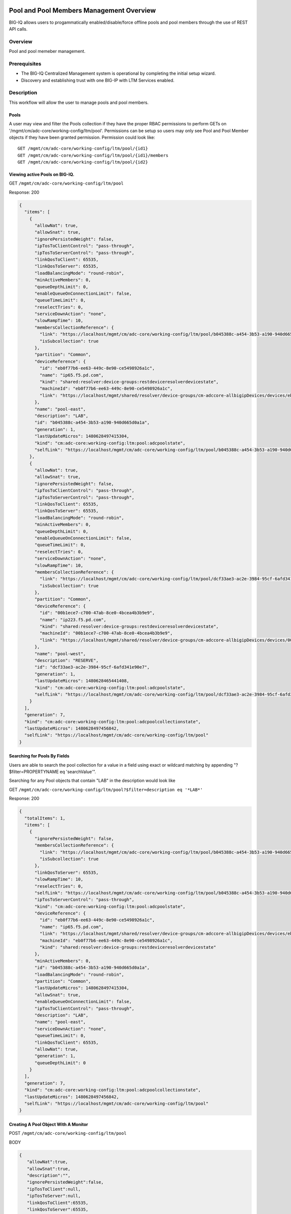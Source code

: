 Pool and Pool Members Management Overview
-----------------------------------------

BIG-IQ allows users to progammatically enabled/disable/force offline
pools and pool members through the use of REST API calls.

Overview
~~~~~~~~
Pool and pool memeber management.


Prerequisites
~~~~~~~~~~~~~

-  The BIG-IQ Centralized Management system is operational by completing
   the initial setup wizard.
-  Discovery and establishing trust with one BIG-IP with LTM Services
   enabled.
   
Description
~~~~~~~~~~~

This workflow will allow the user to manage pools and pool members.

Pools
^^^^^

A user may view and filter the Pools collection if they have the proper
RBAC permissions to perform GETs on
'/mgmt/cm/adc-core/working-config/ltm/pool'. Permissions can be setup so
users may only see Pool and Pool Member objects if they have been
granted permission. Permission could look like:

::

    GET /mgmt/cm/adc-core/working-config/ltm/pool/{id1}
    GET /mgmt/cm/adc-core/working-config/ltm/pool/{id1}/members
    GET /mgmt/cm/adc-core/working-config/ltm/pool/{id2}

Viewing active Pools on BIG-IQ.
^^^^^^^^^^^^^^^^^^^^^^^^^^^^^^^

GET ``/mgmt/cm/adc-core/working-config/ltm/pool``

Response: 200

.. code:: json

    {
      "items": [
        {
          "allowNat": true,
          "allowSnat": true,
          "ignorePersistedWeight": false,
          "ipTosToClientControl": "pass-through",
          "ipTosToServerControl": "pass-through",
          "linkQosToClient": 65535,
          "linkQosToServer": 65535,
          "loadBalancingMode": "round-robin",
          "minActiveMembers": 0,
          "queueDepthLimit": 0,
          "enableQueueOnConnectionLimit": false,
          "queueTimeLimit": 0,
          "reselectTries": 0,
          "serviceDownAction": "none",
          "slowRampTime": 10,
          "membersCollectionReference": {
            "link": "https://localhost/mgmt/cm/adc-core/working-config/ltm/pool/b045388c-a454-3b53-a190-940d665d0a1a/members",
            "isSubcollection": true
          },
          "partition": "Common",
          "deviceReference": {
            "id": "eb0f77b6-ee63-449c-8e90-ce5498926a1c",
            "name": "ip65.f5.pd.com",
            "kind": "shared:resolver:device-groups:restdeviceresolverdevicestate",
            "machineId": "eb0f77b6-ee63-449c-8e90-ce5498926a1c",
            "link": "https://localhost/mgmt/shared/resolver/device-groups/cm-adccore-allbigipDevices/devices/eb0f77b6-ee63-449c-8e90-ce5498926a1c"
          },
          "name": "pool-east",
          "description": "LAB",
          "id": "b045388c-a454-3b53-a190-940d665d0a1a",
          "generation": 1,
          "lastUpdateMicros": 1480628497415304,
          "kind": "cm:adc-core:working-config:ltm:pool:adcpoolstate",
          "selfLink": "https://localhost/mgmt/cm/adc-core/working-config/ltm/pool/b045388c-a454-3b53-a190-940d665d0a1a"
        },
        {
          "allowNat": true,
          "allowSnat": true,
          "ignorePersistedWeight": false,
          "ipTosToClientControl": "pass-through",
          "ipTosToServerControl": "pass-through",
          "linkQosToClient": 65535,
          "linkQosToServer": 65535,
          "loadBalancingMode": "round-robin",
          "minActiveMembers": 0,
          "queueDepthLimit": 0,
          "enableQueueOnConnectionLimit": false,
          "queueTimeLimit": 0,
          "reselectTries": 0,
          "serviceDownAction": "none",
          "slowRampTime": 10,
          "membersCollectionReference": {
            "link": "https://localhost/mgmt/cm/adc-core/working-config/ltm/pool/dcf33ae3-ac2e-3984-95cf-6afd341e90e7/members",
            "isSubcollection": true
          },
          "partition": "Common",
          "deviceReference": {
            "id": "00b1ece7-c700-47ab-8ce0-4bcea4b3b9e9",
            "name": "ip223.f5.pd.com",
            "kind": "shared:resolver:device-groups:restdeviceresolverdevicestate",
            "machineId": "00b1ece7-c700-47ab-8ce0-4bcea4b3b9e9",
            "link": "https://localhost/mgmt/shared/resolver/device-groups/cm-adccore-allbigipDevices/devices/00b1ece7-c700-47ab-8ce0-4bcea4b3b9e9"
          },
          "name": "pool-west",
          "description": "RESERVE",
          "id": "dcf33ae3-ac2e-3984-95cf-6afd341e90e7",
          "generation": 1,
          "lastUpdateMicros": 1480628465441408,
          "kind": "cm:adc-core:working-config:ltm:pool:adcpoolstate",
          "selfLink": "https://localhost/mgmt/cm/adc-core/working-config/ltm/pool/dcf33ae3-ac2e-3984-95cf-6afd341e90e7"
        }
      ],
      "generation": 7,
      "kind": "cm:adc-core:working-config:ltm:pool:adcpoolcollectionstate",
      "lastUpdateMicros": 1480628497456842,
      "selfLink": "https://localhost/mgmt/cm/adc-core/working-config/ltm/pool"
    }

Searching for Pools By Fields
^^^^^^^^^^^^^^^^^^^^^^^^^^^^^

Users are able to search the pool collection for a value in a field
using exact or wildcard matching by appending "?$filter=PROPERTYNAME eq
'searchValue'".

Searching for any Pool objects that contain "LAB" in the description
would look like

GET
``/mgmt/cm/adc-core/working-config/ltm/pool?$filter=description eq '*LAB*'``

Response: 200

.. code:: json

    {
      "totalItems": 1,
      "items": [
        {
          "ignorePersistedWeight": false,
          "membersCollectionReference": {
            "link": "https://localhost/mgmt/cm/adc-core/working-config/ltm/pool/b045388c-a454-3b53-a190-940d665d0a1a/members",
            "isSubcollection": true
          },
          "linkQosToServer": 65535,
          "slowRampTime": 10,
          "reselectTries": 0,
          "selfLink": "https://localhost/mgmt/cm/adc-core/working-config/ltm/pool/b045388c-a454-3b53-a190-940d665d0a1a",
          "ipTosToServerControl": "pass-through",
          "kind": "cm:adc-core:working-config:ltm:pool:adcpoolstate",
          "deviceReference": {
            "id": "eb0f77b6-ee63-449c-8e90-ce5498926a1c",
            "name": "ip65.f5.pd.com",
            "link": "https://localhost/mgmt/shared/resolver/device-groups/cm-adccore-allbigipDevices/devices/eb0f77b6-ee63-449c-8e90-ce5498926a1c",
            "machineId": "eb0f77b6-ee63-449c-8e90-ce5498926a1c",
            "kind": "shared:resolver:device-groups:restdeviceresolverdevicestate"
          },
          "minActiveMembers": 0,
          "id": "b045388c-a454-3b53-a190-940d665d0a1a",
          "loadBalancingMode": "round-robin",
          "partition": "Common",
          "lastUpdateMicros": 1480628497415304,
          "allowSnat": true,
          "enableQueueOnConnectionLimit": false,
          "ipTosToClientControl": "pass-through",
          "description": "LAB",
          "name": "pool-east",
          "serviceDownAction": "none",
          "queueTimeLimit": 0,
          "linkQosToClient": 65535,
          "allowNat": true,
          "generation": 1,
          "queueDepthLimit": 0
        }
      ],
      "generation": 7,
      "kind": "cm:adc-core:working-config:ltm:pool:adcpoolcollectionstate",
      "lastUpdateMicros": 1480628497456842,
      "selfLink": "https://localhost/mgmt/cm/adc-core/working-config/ltm/pool"
    }

Creating A Pool Object With A Monitor
^^^^^^^^^^^^^^^^^^^^^^^^^^^^^^^^^^^^^

POST ``/mgmt/cm/adc-core/working-config/ltm/pool``

BODY

.. code:: json

    {
       "allowNat":true,
       "allowSnat":true,
       "description":"",
       "ignorePersistedWeight":false,
       "ipTosToClient":null,
       "ipTosToServer":null,
       "linkQosToClient":65535,
       "linkQosToServer":65535,
       "loadBalancingMode":"round-robin",
       "monitorReferences":[],
       "minActiveMembers":0,
       "minUpMembers":null,
       "queueDepthLimit":0,
       "enableQueueOnConnectionLimit":false,
       "queueTimeLimit":0,
       "serviceDownAction":"none",
       "slowRampTime":10,
       "reselectTries":0,
       "membersReference":{
          "link":""
       },
       "profiles":[],
       "requestQueueTimeLimit":0,
       "deviceReference":{
          "link":"https://localhost/mgmt/shared/resolver/device-groups/cm-adccore-allbigipDevices/devices/465b8fe0-4441-4ece-a8b6-04fcd613ff83"
       },
       "partition":"Common",
       "kind":"cm:adc-core:working-config:ltm:pool:adcpoolstate",
       "name":"new-pool-with-http-monitor",
       "monitorHttpReferences":[
          {
             "name":"http",
             "partition":"Common",
             "link":"https://localhost/mgmt/cm/adc-core/working-config/ltm/monitor/http/ad348aed-0309-36d5-b5cd-c5b9e00cbb26"
          }
       ],
       "ipTosToClientControl":"pass-through",
       "ipTosToServerControl":"pass-through"
    }

Response: 200

.. code:: json

    {
       "allowNat":true,
       "allowSnat":true,
       "ignorePersistedWeight":false,
       "ipTosToClientControl":"pass-through",
       "ipTosToServerControl":"pass-through",
       "linkQosToClient":65535,
       "linkQosToServer":65535,
       "loadBalancingMode":"round-robin",
       "minActiveMembers":0,
       "queueDepthLimit":0,
       "enableQueueOnConnectionLimit":false,
       "queueTimeLimit":0,
       "reselectTries":0,
       "serviceDownAction":"none",
       "slowRampTime":10,
       "membersCollectionReference":{
          "link":"https://localhost/mgmt/cm/adc-core/working-config/ltm/pool/56e0bcd8-b3e7-358b-bf0f-965fc798e507/members",
          "isSubcollection":true
       },
       "monitorHttpReferences":[
          {
             "link":"https://localhost/mgmt/cm/adc-core/working-config/ltm/monitor/http/ad348aed-0309-36d5-b5cd-c5b9e00cbb26"
          }
       ],
       "partition":"Common",
       "deviceReference":{
          "id":"465b8fe0-4441-4ece-a8b6-04fcd613ff83",
          "name":"ip66.f5.pd.com",
          "kind":"shared:resolver:device-groups:restdeviceresolverdevicestate",
          "machineId":"465b8fe0-4441-4ece-a8b6-04fcd613ff83",
          "link":"https://localhost/mgmt/shared/resolver/device-groups/cm-adccore-allbigipDevices/devices/465b8fe0-4441-4ece-a8b6-04fcd613ff83"
       },
       "name":"new-pool-with-http-monitor",
       "id":"56e0bcd8-b3e7-358b-bf0f-965fc798e507",
       "generation":1,
       "lastUpdateMicros":1480549590312880,
       "kind":"cm:adc-core:working-config:ltm:pool:adcpoolstate",
       "selfLink":"https://localhost/mgmt/cm/adc-core/working-config/ltm/pool/56e0bcd8-b3e7-358b-bf0f-965fc798e507"
    }

Deploying A Pool Object To A Device
^^^^^^^^^^^^^^^^^^^^^^^^^^^^^^^^^^^

This requires a deviceReference and the Rest Reference for the Pool
object to be deployed. Users can configure the task verification by
toggling the boolean attribute "skipVerifyConfig". Users may also pause
the deployment after evaluation by setting the property
"skipDistribution" to "true".

POST ``/mgmt/cm/adc-core/tasks/deploy-configuration``

BODY

.. code:: json

    {
       "skipVerifyConfig":false,
       "skipDistribution":false,
       "snapshotReference":null,
       "objectsToDeployReferences":[
          {
             "link":"https://localhost/mgmt/cm/adc-core/working-config/ltm/pool/e80bf7e0-41ac-3056-a114-4a1b2ddc0b6c"
          }
       ],
       "name":"add",
       "deploySpecifiedObjectsOnly":false,
       "deviceReferences":[
          {
             "link":"https://localhost/mgmt/shared/resolver/device-groups/cm-adccore-allbigipDevices/devices/00b1ece7-c700-47ab-8ce0-4bcea4b3b9e9"
          }
       ]
    }

Response: 202

.. code:: json

    {
       "skipDistribution":false,
       "deviceReferences":[
          {
             "link":"https://localhost/mgmt/shared/resolver/device-groups/cm-adccore-allbigipDevices/devices/00b1ece7-c700-47ab-8ce0-4bcea4b3b9e9"
          }
       ],
       "skipVerifyConfig":false,
       "objectsToDeployReferences":[
          {
             "link":"https://localhost/mgmt/cm/adc-core/working-config/ltm/pool/e80bf7e0-41ac-3056-a114-4a1b2ddc0b6c"
          }
       ],
       "deploySpecifiedObjectsOnly":false,
       "id":"2120a0bc-b311-407e-844f-f89e151f0bb5",
       "status":"STARTED",
       "name":"add",
       "userReference":{
          "link":"https://localhost/mgmt/shared/authz/users/admin"
       },
       "identityReferences":[
          {
             "link":"https://localhost/mgmt/shared/authz/users/admin"
          }
       ],
       "ownerMachineId":"3b786166-8069-45ae-b633-60e7416ef7a0",
       "taskWorkerGeneration":1,
       "generation":1,
       "lastUpdateMicros":1480703520843810,
       "kind":"cm:adc-core:tasks:deploy-configuration:deployconfigtaskstate",
       "selfLink":"https://localhost/mgmt/cm/adc-core/tasks/deploy-configuration/2120a0bc-b311-407e-844f-f89e151f0bb5"
    }

The 202 response contains details about the self service task along with
the "status" of "STARTED". The selfLink should be polled with GETs
checking the "status" property to report "FINISHED" or "FAILED". If the
task was configured to have "skipVerifyConfig" to "false", the self
service task will eventually be populated with a
"verifyConfigReference". Performing a GET on the
"verifyConfigReference.link" will provide any warnings and errors found
during verification. Only critical errors will prevent users from
deploying the objects to the BIG-IP. If the task was configured to have
"skipDistribution" set to "true", the task will pause after an
evaluation has been created. This allows users to review their changes
before deployment. Users can resume the deployment by PATCHing the task
with the following body:

.. code:: json

    {"skipDistribution": false, "status": "STARTED"}

Edit A Pool Object
^^^^^^^^^^^^^^^^^^

Attaching a new health monitor to the Pool.
^^^^^^^^^^^^^^^^^^^^^^^^^^^^^^^^^^^^^^^^^^^

This requires a proper monitor name and RestReference.

PATCH ``/mgmt/cm/adc-core/working-config/ltm/pool/{id}``

BODY

.. code:: json

    {
       "monitorHttpReferences":[
          {
             "name":"http",
             "partition":"Common",
             "link":"https://localhost/mgmt/cm/adc-core/working-config/ltm/monitor/http/ad348aed-0309-36d5-b5cd-c5b9e00cbb26"
          }
       ]
    }

Response: 200

.. code:: json

    {
      "allowNat": true,
      "allowSnat": true,
      "ignorePersistedWeight": false,
      "ipTosToClientControl": "pass-through",
      "ipTosToServerControl": "pass-through",
      "linkQosToClient": 65535,
      "linkQosToServer": 65535,
      "loadBalancingMode": "round-robin",
      "minActiveMembers": 0,
      "queueDepthLimit": 0,
      "enableQueueOnConnectionLimit": false,
      "queueTimeLimit": 0,
      "reselectTries": 0,
      "serviceDownAction": "none",
      "slowRampTime": 10,
      "membersCollectionReference": {
        "link": "https://localhost/mgmt/cm/adc-core/working-config/ltm/pool/b045388c-a454-3b53-a190-940d665d0a1a/members",
        "isSubcollection": true
      },
      "monitorHttpReferences": [
        {
          "link": "https://localhost/mgmt/cm/adc-core/working-config/ltm/monitor/http/ad348aed-0309-36d5-b5cd-c5b9e00cbb26"
        }
      ],
      "partition": "Common",
      "deviceReference": {
        "id": "eb0f77b6-ee63-449c-8e90-ce5498926a1c",
        "name": "ip65.f5.pd.com",
        "kind": "shared:resolver:device-groups:restdeviceresolverdevicestate",
        "machineId": "eb0f77b6-ee63-449c-8e90-ce5498926a1c",
        "link": "https://localhost/mgmt/shared/resolver/device-groups/cm-adccore-allbigipDevices/devices/eb0f77b6-ee63-449c-8e90-ce5498926a1c"
      },
      "name": "pool-east",
      "description": "LAB",
      "id": "b045388c-a454-3b53-a190-940d665d0a1a",
      "generation": 2,
      "lastUpdateMicros": 1480630096304382,
      "kind": "cm:adc-core:working-config:ltm:pool:adcpoolstate",
      "selfLink": "https://localhost/mgmt/cm/adc-core/working-config/ltm/pool/b045388c-a454-3b53-a190-940d665d0a1a"
    }

Attaching Pool Objects To Role Permissions
^^^^^^^^^^^^^^^^^^^^^^^^^^^^^^^^^^^^^^^^^^

Role permissions can be updated to give user roles the abilty to
view/edit/delete Pool objects and Pool Members.

PUT ``/mgmt/shared/authz/users/{user role name}``

BODY

.. code:: json

    {
    ...
        resources: [
            ...
            {resourceMask: "/mgmt/cm/adc-core/working-config/ltm/pool/{id}", restMethod: "GET"},
            {resourceMask: "/mgmt/cm/adc-core/working-config/ltm/pool/{id}/members", restMethod: "GET"},
            {resourceMask: "/mgmt/cm/adc-core/working-config/ltm/pool/{id}/members/*", restMethod: "GET"},
            {resourceMask: "/mgmt/cm/adc-core/working-config/ltm/pool/{id}/members/*/*", restMethod: "POST"},
            ...
        ]
    ...
    }

Note: Provisioning a user to GET
"/mgmt/cm/adc-core/working-config/ltm/pool/{id}" does not automatically
grant permissions to subcollections.

Removing A Pool Object And Deploying Changes
^^^^^^^^^^^^^^^^^^^^^^^^^^^^^^^^^^^^^^^^^^^^

DELETE ``/mgmt/cm/adc-core/working-config/ltm/pool/{id}``

The pool object will no longer exist in the working config of the
BIG-IQ. To deploy these changes to a device, the device reference is
needed.

POST ``/mgmt/cm/adc-core/tasks/deploy-configuration``

BODY

.. code:: json

    {  
       "skipVerifyConfig":false,
       "skipDistribution":false,
       "snapshotReference":null,
       "objectsToDeployReferences":[  

       ],
       "name":"removedPool",
       "deviceReferences":[  
          {  
             "link":"https://localhost/mgmt/shared/resolver/device-groups/cm-adccore-allbigipDevices/devices/00b1ece7-c700-47ab-8ce0-4bcea4b3b9e9"
          }
       ]
    }

Response: 202

.. code:: json

    {  
       "skipDistribution":false,
       "deviceReferences":[
          {
             "link":"https://localhost/mgmt/shared/resolver/device-groups/cm-adccore-allbigipDevices/devices/00b1ece7-c700-47ab-8ce0-4bcea4b3b9e9"
          }
       ],
       "skipVerifyConfig":false,
       "objectsToDeployReferences":[
       ],
       "id":"c1a3501f-293f-45e4-b3a0-29ff6c59203b",
       "status":"STARTED",
       "name":"removedPool",
       "userReference":{
          "link":"https://localhost/mgmt/shared/authz/users/admin"
       },
       "identityReferences":[
          {
             "link":"https://localhost/mgmt/shared/authz/users/admin"
          }
       ],
       "ownerMachineId":"3b786166-8069-45ae-b633-60e7416ef7a0",
       "taskWorkerGeneration":1,
       "generation":1,
       "lastUpdateMicros":1480705617532917,
       "kind":"cm:adc-core:tasks:deploy-configuration:deployconfigtaskstate",
       "selfLink":"https://localhost/mgmt/cm/adc-core/tasks/deploy-configuration/c1a3501f-293f-45e4-b3a0-29ff6c59203b"
    }

The 202 response contains details about the self service task along with
the "status" of "STARTED". The selfLink should be polled with GETs
checking the "status" property to report "FINISHED" or "FAILED".

API references
~~~~~~~~~~~~~~~

`Api reference - pool member
management <../html-reference/pool-member-management.html>`__ `Api
reference - deploy
configuration <../html-reference/deploy-configuration.html>`__


Pool Member enable/disable/force offline.
-----------------------------------------

Overview
~~~~~~~~
Pool and pool memeber management.

Prerequisites
~~~~~~~~~~~~~

-  A Pool object must exist.
-  A Node object must exist.

Description
~~~~~~~~~~~

This workflow will allow the user to manage pools and pool members.

Viewing Pool Members
^^^^^^^^^^^^^^^^^^^^

GET ``/mgmt/cm/adc-core/working-config/ltm/pool/{id}/members``

Response: 200

.. code:: json

    {
      "items": [
        {
          "connectionLimit": 0,
          "port": 80,
          "priorityGroup": 0,
          "rateLimit": "disabled",
          "ratio": 1,
          "sessionConfig": "user-enabled",
          "stateConfig": "user-up",
          "nodeReference": {
            "link": "https://localhost/mgmt/cm/adc-core/working-config/ltm/node/36d49760-3d0e-3368-a679-52e79ff44227"
          },
          "partition": "Common",
          "name": "testNode:80",
          "description": "a test member",
          "id": "e93af93a-c397-39ba-853f-c2808b818ef3",
          "generation": 1,
          "lastUpdateMicros": 1480551570546280,
          "kind": "cm:adc-core:working-config:ltm:pool:members:adcpoolmemberstate",
          "selfLink": "https://localhost/mgmt/cm/adc-core/working-config/ltm/pool/56e0bcd8-b3e7-358b-bf0f-965fc798e507/members/e93af93a-c397-39ba-853f-c2808b818ef3"
        }
      ],
      "generation": 2,
      "kind": "cm:adc-core:working-config:ltm:pool:members:adcpoolmembercollectionstate",
      "lastUpdateMicros": 1480551570582031,
      "selfLink": "https://localhost/mgmt/cm/adc-core/working-config/ltm/pool/56e0bcd8-b3e7-358b-bf0f-965fc798e507/members"
    }

Creating Pool Member
^^^^^^^^^^^^^^^^^^^^

POST ``/mgmt/cm/adc-core/working-config/ltm/pool/{id}/members``

BODY

.. code:: json

    {
       "nodeReference":{
          "link":"https://localhost/mgmt/cm/adc-core/working-config/ltm/node/36d49760-3d0e-3368-a679-52e79ff44227"
       },
       "ratio":1,
       "priorityGroup":0,
       "connectionLimit":0,
       "rateLimit":"disabled",
       "dynamicRatio":1,
       "sessionConfig":"user-enabled",
       "stateConfig":"user-up",
       "name":"testNode:80",
       "description":"a test member",
       "kind":"cm:adc-core:working-config:ltm:pool:members:adcpoolmemberstate",
       "partition":"Common",
       "port":"80"
    }

Response: 200

.. code:: json

    {
       "connectionLimit":0,
       "port":80,
       "priorityGroup":0,
       "rateLimit":"disabled",
       "ratio":1,
       "sessionConfig":"user-enabled",
       "stateConfig":"user-up",
       "nodeReference":{
          "link":"https://localhost/mgmt/cm/adc-core/working-config/ltm/node/36d49760-3d0e-3368-a679-52e79ff44227"
       },
       "partition":"Common",
       "name":"testNode:80",
       "description":"a test member",
       "id":"e93af93a-c397-39ba-853f-c2808b818ef3",
       "generation":1,
       "lastUpdateMicros":1480551570546280,
       "kind":"cm:adc-core:working-config:ltm:pool:members:adcpoolmemberstate",
       "selfLink":"https://localhost/mgmt/cm/adc-core/working-config/ltm/pool/56e0bcd8-b3e7-358b-bf0f-965fc798e507/members/e93af93a-c397-39ba-853f-c2808b818ef3"
    }

Removing Pool Member
^^^^^^^^^^^^^^^^^^^^

DELETE
``/mgmt/cm/adc-core/working-config/ltm/pool/{pool-id}/members/{memmber-id}``

Enabling A Pool Member Using Self Service
^^^^^^^^^^^^^^^^^^^^^^^^^^^^^^^^^^^^^^^^^

POST ``/mgmt/cm/adc-core/tasks/self-service``

BODY

.. code:: json

    {
       "name":"Self-Service_someNode:80",
       "resourceReference":{
          "link":"https://localhost/mgmt/cm/adc-core/working-config/ltm/pool/dcf33ae3-ac2e-3984-95cf-6afd341e90e7/members/a8aedfee-722c-39e1-a464-e8a2d352d8f2"
       },
       "operation":"enable"
    }

Response: 202

.. code:: json

    {
       "resourceReference":{
          "link":"https://localhost/mgmt/cm/adc-core/working-config/ltm/pool/dcf33ae3-ac2e-3984-95cf-6afd341e90e7/members/a8aedfee-722c-39e1-a464-e8a2d352d8f2"
       },
       "operation":"enable",
       "id":"865ec76a-02a2-47f1-a007-f07010b18177",
       "status":"STARTED",
       "name":"Self-Service_someNode:80",
       "userReference":{
          "link":"https://localhost/mgmt/shared/authz/users/admin"
       },
       "identityReferences":[
          {
             "link":"https://localhost/mgmt/shared/authz/users/admin"
          }
       ],
       "ownerMachineId":"3b786166-8069-45ae-b633-60e7416ef7a0",
       "taskWorkerGeneration":1,
       "generation":1,
       "lastUpdateMicros":1480632847604821,
       "kind":"cm:adc-core:tasks:self-service:selfservicetaskitemstate",
       "selfLink":"https://localhost/mgmt/cm/adc-core/tasks/self-service/865ec76a-02a2-47f1-a007-f07010b18177"
    }

The 202 response contains details about the self service task along with
the "status" of "STARTED". The selfLink should be polled with GETs
checking the "status" property to report "FINISHED" or "FAILED".

Disabling A Pool Member Using Self Service
^^^^^^^^^^^^^^^^^^^^^^^^^^^^^^^^^^^^^^^^^^

POST ``/mgmt/cm/adc-core/tasks/self-service``

BODY

.. code:: json

    {
       "name":"Self-Service_someNode:80",
       "resourceReference":{
          "link":"https://localhost/mgmt/cm/adc-core/working-config/ltm/pool/dcf33ae3-ac2e-3984-95cf-6afd341e90e7/members/a8aedfee-722c-39e1-a464-e8a2d352d8f2"
       },
       "operation":"disable"
    }

Response: 202

.. code:: json

    {
       "resourceReference":{
          "link":"https://localhost/mgmt/cm/adc-core/working-config/ltm/pool/dcf33ae3-ac2e-3984-95cf-6afd341e90e7/members/a8aedfee-722c-39e1-a464-e8a2d352d8f2"
       },
       "operation":"disable",
       "id":"40f8385a-9f76-4377-9b9e-dccfd1c0d089",
       "status":"STARTED",
       "name":"Self-Service_someNode:80",
       "userReference":{
          "link":"https://localhost/mgmt/shared/authz/users/admin"
       },
       "identityReferences":[
          {
             "link":"https://localhost/mgmt/shared/authz/users/admin"
          }
       ],
       "ownerMachineId":"3b786166-8069-45ae-b633-60e7416ef7a0",
       "taskWorkerGeneration":1,
       "generation":1,
       "lastUpdateMicros":1480632998507447,
       "kind":"cm:adc-core:tasks:self-service:selfservicetaskitemstate",
       "selfLink":"https://localhost/mgmt/cm/adc-core/tasks/self-service/40f8385a-9f76-4377-9b9e-dccfd1c0d089"
    }

The 202 response contains details about the self service task along with
the "status" of "STARTED". The selfLink should be polled with GETs
checking the "status" property to report "FINISHED" or "FAILED".

Force Offline A Pool Member Using Self Service
^^^^^^^^^^^^^^^^^^^^^^^^^^^^^^^^^^^^^^^^^^^^^^

POST ``/mgmt/cm/adc-core/tasks/self-service``

BODY

.. code:: json

    {
       "name":"Self-Service_someNode:80",
       "resourceReference":{
          "link":"https://localhost/mgmt/cm/adc-core/working-config/ltm/pool/dcf33ae3-ac2e-3984-95cf-6afd341e90e7/members/a8aedfee-722c-39e1-a464-e8a2d352d8f2"
       },
       "operation":"force-offline"
    }

Response: 202

.. code:: json

    {
       "resourceReference":{
          "link":"https://localhost/mgmt/cm/adc-core/working-config/ltm/pool/dcf33ae3-ac2e-3984-95cf-6afd341e90e7/members/a8aedfee-722c-39e1-a464-e8a2d352d8f2"
       },
       "operation":"force-offline",
       "id":"bfccaa9d-7add-4ed6-82a3-5e5026ee98a6",
       "status":"STARTED",
       "name":"Self-Service_someNode:80",
       "userReference":{
          "link":"https://localhost/mgmt/shared/authz/users/admin"
       },
       "identityReferences":[
          {
             "link":"https://localhost/mgmt/shared/authz/users/admin"
          }
       ],
       "ownerMachineId":"3b786166-8069-45ae-b633-60e7416ef7a0",
       "taskWorkerGeneration":1,
       "generation":1,
       "lastUpdateMicros":1480633122692313,
       "kind":"cm:adc-core:tasks:self-service:selfservicetaskitemstate",
       "selfLink":"https://localhost/mgmt/cm/adc-core/tasks/self-service/bfccaa9d-7add-4ed6-82a3-5e5026ee98a6"
    }

The 202 response contains details about the self service task along with
the "status" of "STARTED". The selfLink should be polled with GETs
checking the "status" property to report "FINISHED" or "FAILED".

API references
~~~~~~~~~~~~~~~

`Api reference - pool member
management <../html-reference/pool-member-management.html>`__ `Api
reference - deploy
configuration <../html-reference/deploy-configuration.html>`__
